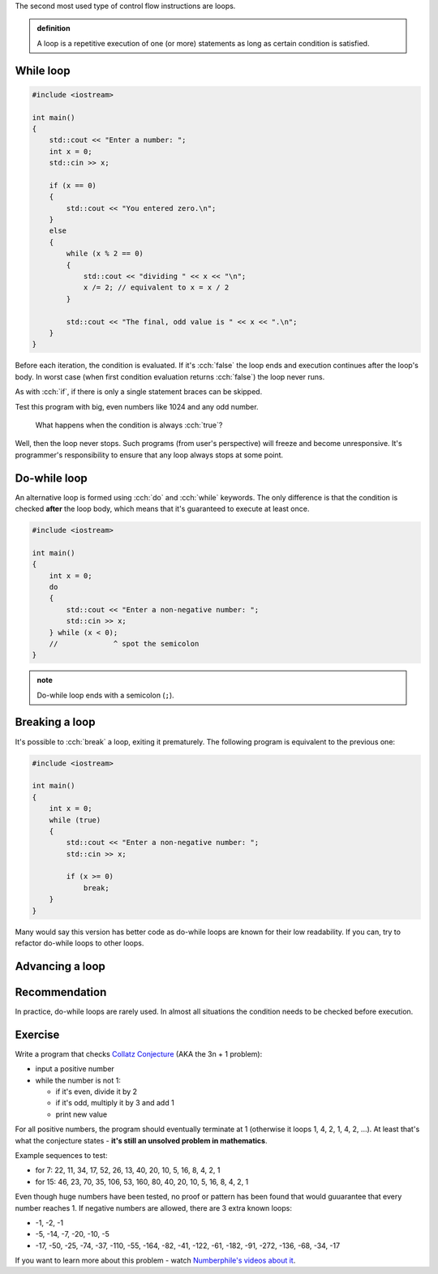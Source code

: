 .. title: 04 - while
.. slug: 04_while
.. description: while loops in C++
.. author: Xeverous

The second most used type of control flow instructions are loops.

.. admonition:: definition
    :class: definition

    A loop is a repetitive execution of one (or more) statements as long as certain condition is satisfied.

While loop
##########

.. TOCOLOR

.. code::

    #include <iostream>

    int main()
    {
        std::cout << "Enter a number: ";
        int x = 0;
        std::cin >> x;

        if (x == 0)
        {
            std::cout << "You entered zero.\n";
        }
        else
        {
            while (x % 2 == 0)
            {
                std::cout << "dividing " << x << "\n";
                x /= 2; // equivalent to x = x / 2
            }

            std::cout << "The final, odd value is " << x << ".\n";
        }
    }

Before each iteration, the condition is evaluated. If it's :cch:`false` the loop ends and execution continues after the loop's body. In worst case (when first condition evaluation returns :cch:`false`) the loop never runs.

As with :cch:`if`, if there is only a single statement braces can be skipped.

Test this program with big, even numbers like 1024 and any odd number.

    What happens when the condition is always :cch:`true`?

Well, then the loop never stops. Such programs (from user's perspective) will freeze and become unresponsive. It's programmer's responsibility to ensure that any loop always stops at some point.

Do-while loop
#############

An alternative loop is formed using :cch:`do` and :cch:`while` keywords. The only difference is that the condition is checked **after** the loop body, which means that it's guaranteed to execute at least once.

.. TOCOLOR

.. code::

    #include <iostream>

    int main()
    {
        int x = 0;
        do
        {
            std::cout << "Enter a non-negative number: ";
            std::cin >> x;
        } while (x < 0);
        //             ^ spot the semicolon
    }

.. admonition:: note
    :class: note

    Do-while loop ends with a semicolon (``;``).

Breaking a loop
###############

It's possible to :cch:`break` a loop, exiting it prematurely. The following program is equivalent to the previous one:

.. TOCOLOR

.. code::

    #include <iostream>

    int main()
    {
        int x = 0;
        while (true)
        {
            std::cout << "Enter a non-negative number: ";
            std::cin >> x;

            if (x >= 0)
                break;
        }
    }

Many would say this version has better code as do-while loops are known for their low readability. If you can, try to refactor do-while loops to other loops.

Advancing a loop
################

.. TODO

Recommendation
##############

In practice, do-while loops are rarely used. In almost all situations the condition needs to be checked before execution.

Exercise
########

.. TODO guessing game when? It requires random numbers.

Write a program that checks `Collatz Conjecture <https://en.wikipedia.org/wiki/Collatz_conjecture>`_ (AKA the 3n + 1 problem):

- input a positive number
- while the number is not 1:

  - if it's even, divide it by 2
  - if it's odd, multiply it by 3 and add 1
  - print new value

For all positive numbers, the program should eventually terminate at 1 (otherwise it loops 1, 4, 2, 1, 4, 2, ...). At least that's what the conjecture states - **it's still an unsolved problem in mathematics**.

Example sequences to test:

- for 7: 22, 11, 34, 17, 52, 26, 13, 40, 20, 10, 5, 16, 8, 4, 2, 1
- for 15: 46, 23, 70, 35, 106, 53, 160, 80, 40, 20, 10, 5, 16, 8, 4, 2, 1

Even though huge numbers have been tested, no proof or pattern has been found that would guuarantee that every number reaches 1. If negative numbers are allowed, there are 3 extra known loops:

- -1, -2, -1
- -5, -14, -7, -20, -10, -5
- -17, -50, -25, -74, -37, -110, -55, -164, -82, -41, -122, -61, -182, -91, -272, -136, -68, -34, -17

If you want to learn more about this problem - watch `Numberphile's videos about it <https://www.youtube.com/results?search_query=numberphile+collatz+conjecture>`_.

